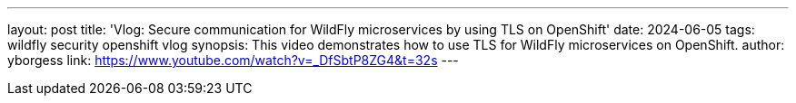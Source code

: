 ---
layout: post
title:  'Vlog: Secure communication for WildFly microservices by using TLS on OpenShift'
date:   2024-06-05
tags:   wildfly security openshift vlog
synopsis: This video demonstrates how to use TLS for WildFly microservices on OpenShift.
author: yborgess
link: https://www.youtube.com/watch?v=_DfSbtP8ZG4&t=32s
---
